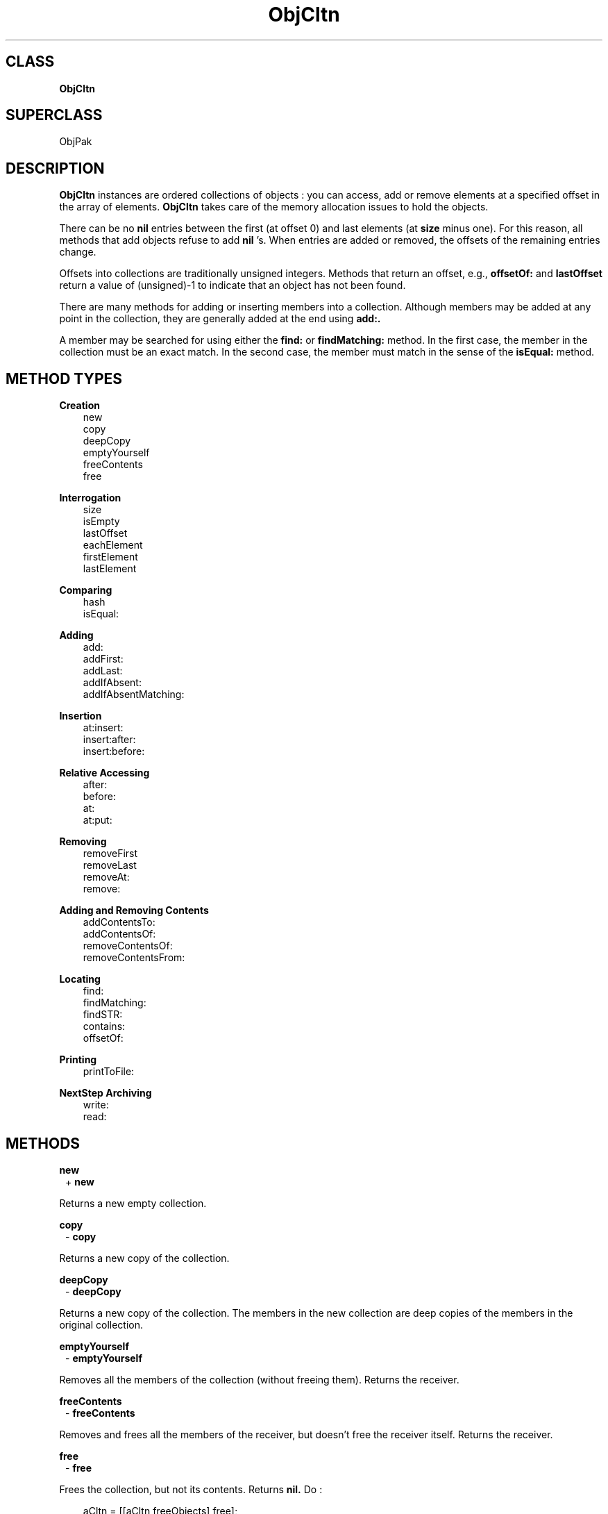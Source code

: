 .TH "ObjCltn" 3 "Oct 30, 1996"
.SH CLASS
.B
ObjCltn
.SH SUPERCLASS
ObjPak
.SH DESCRIPTION
.PP

.B
ObjCltn 
instances are ordered collections of objects : you can access, add or remove elements at a specified offset in the array of elements.  
.B
ObjCltn 
takes care of the memory allocation issues to hold the objects.
.PP

There can be no 
.B
nil 
entries between the first (at offset 0) and last  elements (at 
.B
size 
minus one).  For this reason, all methods that add objects refuse to add 
.B
nil
\&'s.  When entries are added or removed, the offsets of the remaining entries change.
.PP

Offsets into collections are traditionally unsigned integers.  Methods that return an offset, e.g., 
.B
offsetOf: 
and 
.B
lastOffset 
return a value of (unsigned)-1 to indicate that an object has not been found.
.PP

There are many methods for adding or inserting members into a collection.  Although members may be added at any point in the collection, they are generally added at the end using 
.B
add:.
.PP

A member may be searched for using either the 
.B
find: 
or 
.B
findMatching: 
method.  In the first case, the member in the collection must be an exact match.  In the second case, the member must match in the sense of the 
.B
isEqual: 
method.
.SH METHOD TYPES
.PP
.B
Creation
.RS 3
new
.br
copy
.br
deepCopy
.br
emptyYourself
.br
freeContents
.br
free
.br
.RE
.PP
.B
Interrogation
.RS 3
size
.br
isEmpty
.br
lastOffset
.br
eachElement
.br
firstElement
.br
lastElement
.br
.RE
.PP
.B
Comparing
.RS 3
hash
.br
isEqual:
.br
.RE
.PP
.B
Adding
.RS 3
add:
.br
addFirst:
.br
addLast:
.br
addIfAbsent:
.br
addIfAbsentMatching:
.br
.RE
.PP
.B
Insertion
.RS 3
at:insert:
.br
insert:after:
.br
insert:before:
.br
.RE
.PP
.B
Relative Accessing
.RS 3
after:
.br
before:
.br
at:
.br
at:put:
.br
.RE
.PP
.B
Removing
.RS 3
removeFirst
.br
removeLast
.br
removeAt:
.br
remove:
.br
.RE
.PP
.B
Adding and Removing Contents
.RS 3
addContentsTo:
.br
addContentsOf:
.br
removeContentsOf:
.br
removeContentsFrom:
.br
.RE
.PP
.B
Locating
.RS 3
find:
.br
findMatching:
.br
findSTR:
.br
contains:
.br
offsetOf:
.br
.RE
.PP
.B
Printing
.RS 3
printToFile:
.br
.RE
.PP
.B
NextStep Archiving
.RS 3
write:
.br
read:
.br
.RE
.SH METHODS
.PP
.B
new
.RS 1
+
.B
new
.RE
.PP

Returns a new empty collection.
.PP
.B
copy
.RS 1
-
.B
copy
.RE
.PP

Returns a new copy of the collection.
.PP
.B
deepCopy
.RS 1
-
.B
deepCopy
.RE
.PP

Returns a new copy of the collection.  The members in the new collection are deep copies of the members in the original collection.
.PP
.B
emptyYourself
.RS 1
-
.B
emptyYourself
.RE
.PP

Removes all the members of the collection (without freeing them).  Returns the receiver.
.PP
.B
freeContents
.RS 1
-
.B
freeContents
.RE
.PP

Removes and frees all the members of the receiver, but doesn\&'t free the receiver itself.  Returns the receiver.
.PP
.B
free
.RS 1
-
.B
free
.RE
.PP

Frees the collection, but not its contents.  Returns 
.B
nil.  
Do :
.RS 3

aCltn = [[aCltn freeObjects] free];
.br
.RE
.PP

if you want to free the collection and its contents.
.PP
.B
size
.RS 1
- (unsigned)
.B
size
.RE
.PP

Returns the number of objects in the collection.
.PP
.B
isEmpty
.RS 1
- (BOOL)
.B
isEmpty
.RE
.PP

Whether the number of objects in the collection is equal to zero.
.PP
.B
lastOffset
.RS 1
- (unsigned)
.B
lastOffset
.RE
.PP

Returns the offset of the last element.  If there are no elements it returns (unsigned)-1.
.PP
.B
eachElement
.RS 1
-
.B
eachElement
.RE
.PP

Returns a sequence of the elements in the collection.
.RS 3

aSeq = [aCltn eachElement];
.br
while ((anElement = [aSeq next])) {
.br
    /* do something */
.br
}
.br
aSeq = [aSeq free];
.br
.RE
.PP
.B
firstElement
.RS 1
-
.B
firstElement
.RE
.PP

Returns the first element in the collection.  If there are no elements, returns 
.B
nil.
.PP
.B
lastElement
.RS 1
-
.B
lastElement
.RE
.PP

Returns the last element in the collection.  If there are no elements, returns 
.B
nil.
.PP
.B
hash
.RS 1
- (unsigned)
.B
hash
.RE
.PP

Returns a hash value based on the receiver\&'s address and the results of sending the 
.B
hash 
message to the contents.
.PP
.B
isEqual:
.RS 1
- (BOOL)
.B
isEqual:
.I
aCltn
.RE
.PP

Returns YES if 
.I
aCltn 
is a collection, and if each member of its contents responds affirmatively to the message 
.B
isEqual: 
when compared to the corresponding member of the receiver\&'s contents.
.PP
.B
add:
.RS 1
-
.B
add:
.I
anObject
.RE
.PP

Adds 
.I
anObject 
to the collection as the last element and returns the receiver.
.PP
.B
addFirst:
.RS 1
-
.B
addFirst:
.I
newObject
.RE
.PP

Adds 
.I
newObject 
as the first (zero-th) element of the collection.  Returns the receiver.  Any elements at this offset or higher are relocated to the next higher offset to make room.
.PP
.B
addLast:
.RS 1
-
.B
addLast:
.I
newObject
.RE
.PP

Identical to the 
.B
add: 
method.
.PP
.B
addIfAbsent:
.RS 1
-
.B
addIfAbsent:
.I
anObject
.RE
.PP

Adds 
.I
anObject 
to the collection only if the collection does not have that same object, i.e., one that is pointer equal.  Returns the receiver.
.PP
.B
addIfAbsentMatching:
.RS 1
-
.B
addIfAbsentMatching:
.I
anObject
.RE
.PP

Adds 
.I
anObject 
to the collection only if the collection does not have a matching object, i.e., one that is 
.B
isEqual:.  
Returns the receiver.
.PP
.B
at:insert:
.RS 1
-
.B
at:
(unsigned )
.I
anOffset
.B
insert:
.I
anObject
.RE
.PP

Inserts 
.I
anObject 
at offset 
.I
anOffset 
and returns the receiver.  Any elements at this offset or higher are relocated to the next higher offet to make room.  If 
.I
anOffset 
is greater than the size of the collection, an error is generated.
.PP
.B
insert:after:
.RS 1
-
.B
insert:
.I
newObject
.B
after:
.I
oldObject
.RE
.PP

Searches for 
.I
oldObject 
in the collection, and inserts 
.I
newObject 
after 
.I
oldObject
, moving later elements if necessary to make room.  If 
.I
oldObject 
is not found, an error is generated.  Returns the receiver.
.PP
.B
insert:before:
.RS 1
-
.B
insert:
.I
newObject
.B
before:
.I
oldObject
.RE
.PP

First searches for 
.I
oldObject 
in the collection, and inserts the 
.I
newObject 
before 
.I
oldObject.  
If 
.I
oldObject 
is not found, an error is generated.  Returns the receiver.
.PP
.B
after:
.RS 1
-
.B
after:
.I
anObject
.RE
.PP

Searches for 
.I
anObject 
in the collection and, if found, returns the next object.  If 
.I
anObject 
is the last element in the array, returns 
.B
nil.  
Generates an error if 
.I
anObject 
cannot be found.
.PP
.B
before:
.RS 1
-
.B
before:
.I
anObject
.RE
.PP

Searches for 
.I
anObject 
in the collection and, if found, returns the object before it.  If 
.I
anObject 
is the first element in the array, returns 
.B
nil.  
Generates an error if 
.I
anObject 
cannot be found.
.PP
.B
at:
.RS 1
-
.B
at:
(unsigned )
.I
anOffset
.RE
.PP

Returns the object at 
.I
anOffset 
with 
.I
anObject 
and returns the old member at 
.I
anOffset.  
Generates an error if 
.I
anOffset 
is greater than the size of the collection.
.PP
.B
at:put:
.RS 1
-
.B
at:
(unsigned )
.I
anOffset
.B
put:
.I
anObject
.RE
.PP

Replaces the object at 
.I
anOffset 
with 
.I
anObject 
and returns the old member at 
.I
anOffset.  
Generates an error if 
.I
anOffset 
is greater than the size of the collection.  Returns 
.B
nil 
if 
.I
anObject 
is 
.B
nil.
.PP
.B
removeFirst
.RS 1
-
.B
removeFirst
.RE
.PP

Removes the first element.  Returns that element or 
.B
nil 
if there are no elements.
.PP
.B
removeLast
.RS 1
-
.B
removeLast
.RE
.PP

Removes the last element.  Returns that element or 
.B
nil 
if there are no elements.
.PP
.B
removeAt:
.RS 1
-
.B
removeAt:
(unsigned )
.I
anOffset
.RE
.PP

Removes the object at 
.I
anOffset.  
When an object is removed, the remaining elements are adjusted so that there are no 
.B
nil 
entries between the first and last element.  This adjustment shrinks the collection and changes the offset of the entries.  Returns the object removed.
.PP
.B
remove:
.RS 1
-
.B
remove:
.I
oldObject
.RE
.PP

Removes 
.I
oldObject 
from the collection if 
.I
oldObject 
is found, and returns 
.I
oldObject.  
Otherwise returns 
.B
nil.
.PP
.B
addContentsTo:
.RS 1
-
.B
addContentsTo:
.I
aCol
.RE
.PP

Adds every element of the receiver to 
.I
aCol 
and returns 
.I
aCol.  
If 
.I
aCol 
is 
.B
nil
, returns 
.B
nil.  
The argument 
.I
aCol 
need not actually be a collection, as long as it responds to 
.B
add: 
in the same way as collections do.
.PP
.B
addContentsOf:
.RS 1
-
.B
addContentsOf:
.I
aCol
.RE
.PP

Adds each member of 
.I
aCol 
to the receiver.  Returns the receiver.  If 
.I
aCol 
is 
.B
nil
, no action is taken.  The argument 
.I
aCol 
need not be a collection, so long as it responds to 
.B
eachElement 
in the same way as collections do.
.PP
.B
removeContentsOf:
.RS 1
-
.B
removeContentsOf:
.I
aCol
.RE
.PP

Removes each of the members of 
.I
aCol 
from the receiver.  Returns the receiver.  The argument 
.I
aCol 
need not be a collection, as long as it responds to 
.B
eachElement 
as collections do.
.PP

If 
.I
aCol 
is the same object as the receiver, it empties itself using 
.B
emptyYourself 
and returns the receiver.
.PP
.B
removeContentsFrom:
.RS 1
-
.B
removeContentsFrom:
.I
aCol
.RE
.PP

Removes each of the members of the receiver from 
.I
aCol.  
Returns the receiver.  The argument 
.I
aCol 
need not be a collection, as long as it responds to 
.B
remove: 
in the same way as collections.
.PP
.B
find:
.RS 1
-
.B
find:
.I
anObject
.RE
.PP

Returns the first member which is the same as 
.I
anObject
, i.e., which is pointer equal.  If none is found, returns 
.B
nil.
.PP
.B
findMatching:
.RS 1
-
.B
findMatching:
.I
anObject
.RE
.PP

Returns the first member which matches 
.I
anObject
, i.e., using 
.B
isEqual: 
for comparison.  If none is found, returns 
.B
nil.
.PP
.B
findSTR:
.RS 1
-
.B
findSTR:
(STR )
.I
strValue
.RE
.PP

Returns the first member whose string contents matches 
.I
strValue
, using the 
.B
isEqualSTR: 
method for comparison.  If none is found, returns 
.B
nil.
.PP
.B
contains:
.RS 1
- (BOOL)
.B
contains:
.I
anObject
.RE
.PP

Returns YES if the receiver contains 
.I
anObject.  
Otherwise, returns NO.  Implementation is in terms of the receiver\&'s 
.B
find: 
method.
.PP
.B
offsetOf:
.RS 1
- (unsigned)
.B
offsetOf:
.I
anObject
.RE
.PP

Searches for 
.I
anObject 
in the contents and returns the offset of the 
.B
first 
pointer equal object it finds.  Otherwise, returns (unsigned)-1.  If 
.I
anObject 
is 
.B
nil
, also returns (unsigned)-1.
.PP
.B
printToFile:
.RS 1
-
.B
printToFile:
(FILE *)
.I
aFile
.RE
.PP

Prints a list of the objects in the objects by sending each individual object a 
.B
printToFile: 
message.  Returns the receiver.
.PP
.B
write:
.RS 1
-
.B
write:
(NXTypedStream *)
.I
stream
.RE
.PP

Writes the collection and all its elements to the typed stream 
.I
stream.  
Returns the receiver.
.PP
.B
read:
.RS 1
-
.B
read:
(NXTypedStream *)
.I
stream
.RE
.PP

Reads the collection and all its members from the typed stream 
.I
stream.  
Returns the receiver.
